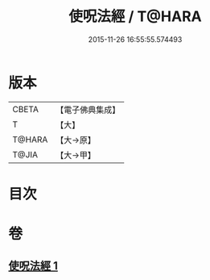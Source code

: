 #+TITLE: 使呪法經 / T@HARA
#+DATE: 2015-11-26 16:55:55.574493
* 版本
 |     CBETA|【電子佛典集成】|
 |         T|【大】     |
 |    T@HARA|【大→原】   |
 |     T@JIA|【大→甲】   |

* 目次
* 卷
** [[file:KR6j0498_001.txt][使呪法經 1]]
